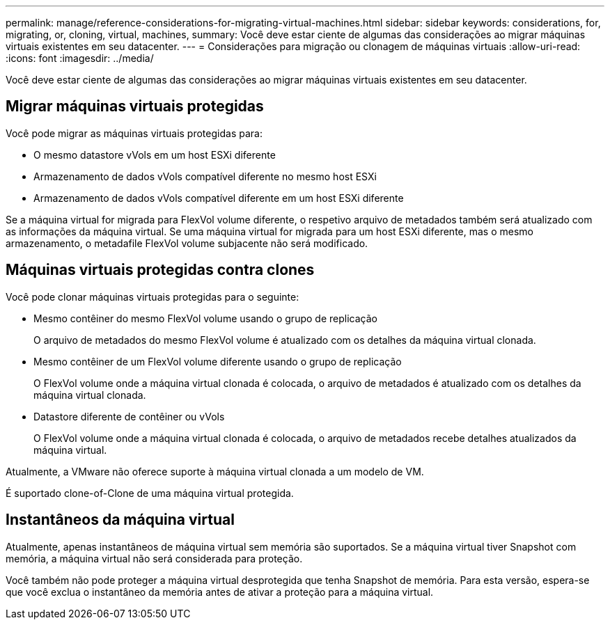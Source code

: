 ---
permalink: manage/reference-considerations-for-migrating-virtual-machines.html 
sidebar: sidebar 
keywords: considerations, for, migrating, or, cloning, virtual, machines, 
summary: Você deve estar ciente de algumas das considerações ao migrar máquinas virtuais existentes em seu datacenter. 
---
= Considerações para migração ou clonagem de máquinas virtuais
:allow-uri-read: 
:icons: font
:imagesdir: ../media/


[role="lead"]
Você deve estar ciente de algumas das considerações ao migrar máquinas virtuais existentes em seu datacenter.



== Migrar máquinas virtuais protegidas

Você pode migrar as máquinas virtuais protegidas para:

* O mesmo datastore vVols em um host ESXi diferente
* Armazenamento de dados vVols compatível diferente no mesmo host ESXi
* Armazenamento de dados vVols compatível diferente em um host ESXi diferente


Se a máquina virtual for migrada para FlexVol volume diferente, o respetivo arquivo de metadados também será atualizado com as informações da máquina virtual. Se uma máquina virtual for migrada para um host ESXi diferente, mas o mesmo armazenamento, o metadafile FlexVol volume subjacente não será modificado.



== Máquinas virtuais protegidas contra clones

Você pode clonar máquinas virtuais protegidas para o seguinte:

* Mesmo contêiner do mesmo FlexVol volume usando o grupo de replicação
+
O arquivo de metadados do mesmo FlexVol volume é atualizado com os detalhes da máquina virtual clonada.

* Mesmo contêiner de um FlexVol volume diferente usando o grupo de replicação
+
O FlexVol volume onde a máquina virtual clonada é colocada, o arquivo de metadados é atualizado com os detalhes da máquina virtual clonada.

* Datastore diferente de contêiner ou vVols
+
O FlexVol volume onde a máquina virtual clonada é colocada, o arquivo de metadados recebe detalhes atualizados da máquina virtual.



Atualmente, a VMware não oferece suporte à máquina virtual clonada a um modelo de VM.

É suportado clone-of-Clone de uma máquina virtual protegida.



== Instantâneos da máquina virtual

Atualmente, apenas instantâneos de máquina virtual sem memória são suportados. Se a máquina virtual tiver Snapshot com memória, a máquina virtual não será considerada para proteção.

Você também não pode proteger a máquina virtual desprotegida que tenha Snapshot de memória. Para esta versão, espera-se que você exclua o instantâneo da memória antes de ativar a proteção para a máquina virtual.
